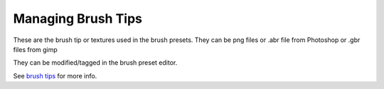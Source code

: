 Managing Brush Tips
===================

These are the brush tip or textures used in the brush presets. They can
be png files or .abr file from Photoshop or .gbr files from gimp

They can be modified/tagged in the brush preset editor.

See `brush tips <Brush_Tips>`__ for more info.

